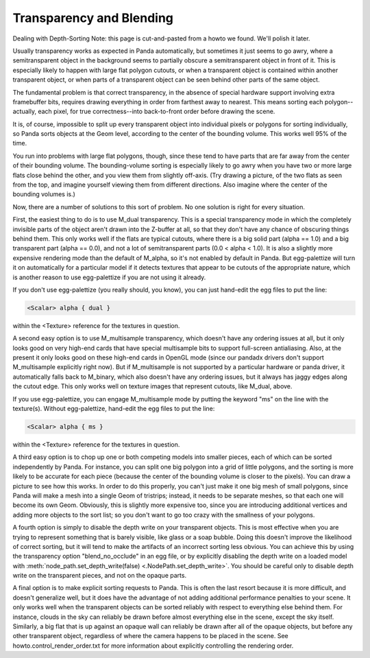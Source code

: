 .. _transparency-and-blending:

Transparency and Blending
=========================

Dealing with Depth-Sorting Note: this page is cut-and-pasted from a howto we
found. We'll polish it later.

Usually transparency works as expected in Panda automatically, but sometimes it
just seems to go awry, where a semitransparent object in the background seems to
partially obscure a semitransparent object in front of it. This is especially
likely to happen with large flat polygon cutouts, or when a transparent object
is contained within another transparent object, or when parts of a transparent
object can be seen behind other parts of the same object.

The fundamental problem is that correct transparency, in the absence of special
hardware support involving extra framebuffer bits, requires drawing everything
in order from farthest away to nearest. This means sorting each
polygon--actually, each pixel, for true correctness--into back-to-front order
before drawing the scene.

It is, of course, impossible to split up every transparent object into
individual pixels or polygons for sorting individually, so Panda sorts objects
at the Geom level, according to the center of the bounding volume. This works
well 95% of the time.

You run into problems with large flat polygons, though, since these tend to have
parts that are far away from the center of their bounding volume.
The bounding-volume sorting is especially likely to go awry when you have two or
more large flats close behind the other, and you view them from slightly
off-axis. (Try drawing a picture, of the two flats as seen from the top, and
imagine yourself viewing them from different directions. Also imagine where the
center of the bounding volumes is.)

Now, there are a number of solutions to this sort of problem. No one solution is
right for every situation.

First, the easiest thing to do is to use M_dual transparency. This is a special
transparency mode in which the completely invisible parts of the object aren't
drawn into the Z-buffer at all, so that they don't have any chance of obscuring
things behind them. This only works well if the flats are typical cutouts, where
there is a big solid part (alpha == 1.0) and a big transparent part (alpha ==
0.0), and not a lot of semitransparent parts (0.0 < alpha < 1.0). It is also a
slightly more expensive rendering mode than the default of M_alpha, so it's not
enabled by default in Panda. But egg-palettize will turn it on automatically for
a particular model if it detects textures that appear to be cutouts of the
appropriate nature, which is another reason to use egg-palettize if you are not
using it already.

If you don't use egg-palettize (you really should, you know), you can just
hand-edit the egg files to put the line:

.. code-block:: text

   <Scalar> alpha { dual }

within the <Texture> reference for the textures in question.

A second easy option is to use M_multisample transparency, which doesn't have
any ordering issues at all, but it only looks good on very high-end cards that
have special multisample bits to support full-screen antialiasing. Also, at the
present it only looks good on these high-end cards in OpenGL mode (since our
pandadx drivers don't support M_multisample explicitly right now). But if
M_multisample is not supported by a particular hardware or panda driver, it
automatically falls back to M_binary, which also doesn't have any ordering
issues, but it always has jaggy edges along the cutout edge. This only works
well on texture images that represent cutouts, like M_dual, above.

If you use egg-palettize, you can engage M_multisample mode by putting the
keyword "ms" on the line with the texture(s). Without egg-palettize, hand-edit
the egg files to put the line:

.. code-block:: text

   <Scalar> alpha { ms }

within the <Texture> reference for the textures in question.

A third easy option is to chop up one or both competing models into smaller
pieces, each of which can be sorted independently by Panda. For instance, you
can split one big polygon into a grid of little polygons, and the sorting is
more likely to be accurate for each piece (because the center of the bounding
volume is closer to the pixels). You can draw a picture to see how this works.
In order to do this properly, you can't just make it one big mesh of small
polygons, since Panda will make a mesh into a single Geom of tristrips; instead,
it needs to be separate meshes, so that each one will become its own Geom.
Obviously, this is slightly more expensive too, since you are introducing
additional vertices and adding more objects to the sort list; so you don't want
to go too crazy with the smallness of your polygons.

A fourth option is simply to disable the depth write on your transparent
objects. This is most effective when you are trying to represent something that
is barely visible, like glass or a soap bubble. Doing this doesn't improve the
likelihood of correct sorting, but it will tend to make the artifacts of an
incorrect sorting less obvious. You can achieve this by using the transparency
option "blend_no_occlude" in an egg file, or by explicitly disabling the depth
write on a loaded model with :meth:`node_path.set_depth_write(false)
<.NodePath.set_depth_write>`. You should be careful only to disable depth write
on the transparent pieces, and not on the opaque parts.

A final option is to make explicit sorting requests to Panda. This is often the
last resort because it is more difficult, and doesn't generalize well, but it
does have the advantage of not adding additional performance penalties to your
scene. It only works well when the transparent objects can be sorted reliably
with respect to everything else behind them. For instance, clouds in the sky can
reliably be drawn before almost everything else in the scene, except the sky
itself. Similarly, a big flat that is up against an opaque wall can reliably be
drawn after all of the opaque objects, but before any other transparent object,
regardless of where the camera happens to be placed in the scene. See
howto.control_render_order.txt for more information about explicitly controlling
the rendering order.
